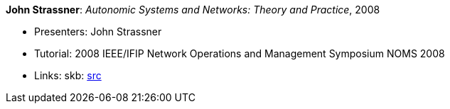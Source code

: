 *John Strassner*: _Autonomic Systems and Networks: Theory and Practice_, 2008

* Presenters: John Strassner
* Tutorial: 2008 IEEE/IFIP Network Operations and Management Symposium NOMS 2008
* Links:
       skb: link:https://github.com/vdmeer/skb/tree/master/library/talks/tutorial/2000/strassner-noms-2008.adoc[src]
ifdef::local[]
    ┃ link:/library/talks/tutorial/2000/[Folder]
endif::[]

